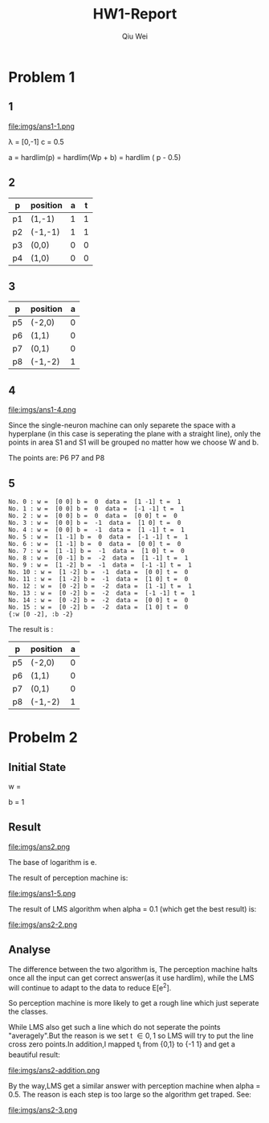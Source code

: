 #+TITLE: HW1-Report
#+AUTHOR: Qiu Wei
* Problem 1
** 1
file:imgs/ans1-1.png

\lambda = [0,-1]
c = 0.5

a = hardlim(p) = hardlim(Wp + b)
= hardlim
( \left[
 \begin{matrix}
 0 & -1
  \end{matrix}
  \right] p - 0.5)
** 2
|----+----------+---+---|
| p  | position | a | t |
|----+----------+---+---|
| p1 | (1,-1)   | 1 | 1 |
| p2 | (-1,-1)  | 1 | 1 |
| p3 | (0,0)    | 0 | 0 |
| p4 | (1,0)    | 0 | 0 |
|----+----------+---+---|
** 3
|----+----------+---|
| p  | position | a |
|----+----------+---|
| p5 | (-2,0)   | 0 |
| p6 | (1,1)    | 0 |
| p7 | (0,1)    | 0 |
| p8 | (-1,-2)  | 1 |
|----+----------+---|
** 4
file:imgs/ans1-4.png

Since the single-neuron machine can only separete the space
with a hyperplane (in this case is seperating the plane with a
straight line), only the points in area S1 and S1 will be
grouped no matter how we choose W and b.

The points are: P6 P7 and P8
** 5

#+BEGIN_SRC
No. 0 : w =  [0 0] b =  0  data =  [1 -1] t =  1
No. 1 : w =  [0 0] b =  0  data =  [-1 -1] t =  1
No. 2 : w =  [0 0] b =  0  data =  [0 0] t =  0
No. 3 : w =  [0 0] b =  -1  data =  [1 0] t =  0
No. 4 : w =  [0 0] b =  -1  data =  [1 -1] t =  1
No. 5 : w =  [1 -1] b =  0  data =  [-1 -1] t =  1
No. 6 : w =  [1 -1] b =  0  data =  [0 0] t =  0
No. 7 : w =  [1 -1] b =  -1  data =  [1 0] t =  0
No. 8 : w =  [0 -1] b =  -2  data =  [1 -1] t =  1
No. 9 : w =  [1 -2] b =  -1  data =  [-1 -1] t =  1
No. 10 : w =  [1 -2] b =  -1  data =  [0 0] t =  0
No. 11 : w =  [1 -2] b =  -1  data =  [1 0] t =  0
No. 12 : w =  [0 -2] b =  -2  data =  [1 -1] t =  1
No. 13 : w =  [0 -2] b =  -2  data =  [-1 -1] t =  1
No. 14 : w =  [0 -2] b =  -2  data =  [0 0] t =  0
No. 15 : w =  [0 -2] b =  -2  data =  [1 0] t =  0
{:w [0 -2], :b -2}
#+END_SRC

The result is :

|----+----------+---|
| p  | position | a |
|----+----------+---|
| p5 | (-2,0)   | 0 |
| p6 | (1,1)    | 0 |
| p7 | (0,1)    | 0 |
| p8 | (-1,-2)  | 1 |
|----+----------+---|
* Probelm 2
** Initial State
w =  \left[
 \begin{matrix}
 1 & 1
  \end{matrix}
  \right]

b = 1
** Result
file:imgs/ans2.png

The base of logarithm is e.


The result of perception machine is:

file:imgs/ans1-5.png

The result of LMS algorithm when alpha = 0.1 (which get the best result) is:


file:imgs/ans2-2.png
** Analyse

The difference between the two algorithm is,
The perception machine halts once all the input can get correct answer(as it use hardlim),
while the LMS will continue to adapt to the data to reduce E[e^{2}].

So perception machine is more likely to get a rough line which just seperate the classes.

While LMS also get such a line which do not seperate the points "averagely".But the reason is
we set t \in {0,1} so LMS will try to put the line cross zero points.In addition,I mapped t_i
from {0,1} to {-1 1} and get a beautiful result:

file:imgs/ans2-addition.png

By the way,LMS get a similar answer with perception machine when alpha = 0.5.
The reason is each step is too large so the algorithm get traped.
See:

file:imgs/ans2-3.png
